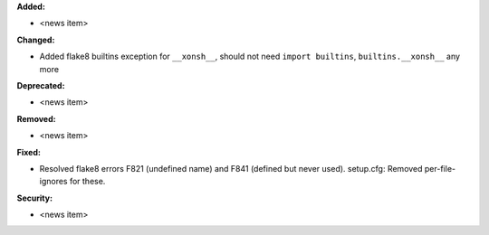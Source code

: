 **Added:**

* <news item>

**Changed:**

* Added flake8 builtins exception for ``__xonsh__``, 
  should not need ``import builtins``, ``builtins.__xonsh__`` any more

**Deprecated:**

* <news item>

**Removed:**

* <news item>

**Fixed:**

* Resolved flake8 errors F821 (undefined name) and F841 (defined but never used).
  setup.cfg: Removed per-file-ignores for these.

**Security:**

* <news item>
